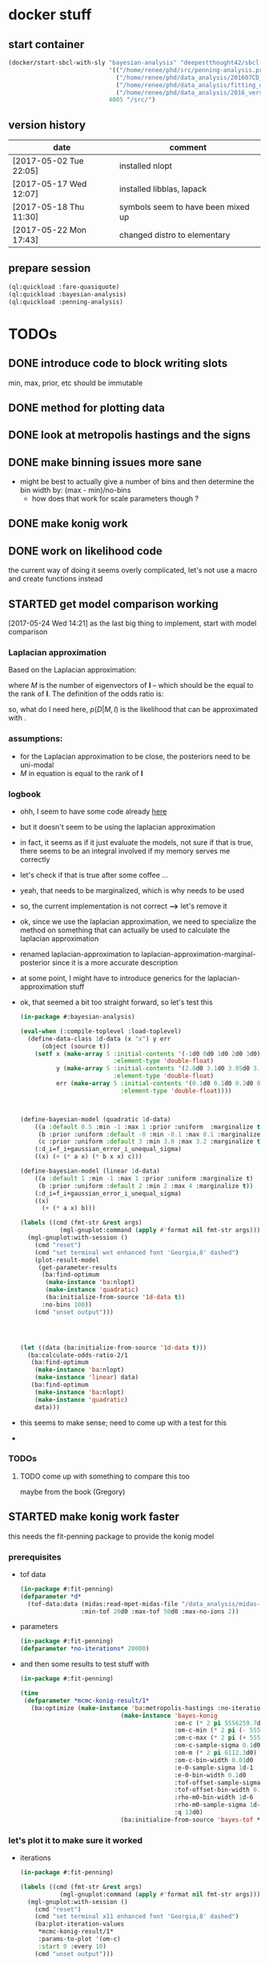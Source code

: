 * docker stuff
** start container
#+BEGIN_SRC emacs-lisp :results none
(docker/start-sbcl-with-sly "bayesian-analysis" "deepestthought42/sbcl-1.3.15-bayesian-analysis:20170522"
                            '(("/home/renee/phd/src/penning-analysis.project/" "/src/")
                              ("/home/renee/phd/data_analysis/201607CD_In/" "/data_analysis/")
                              ("/home/renee/phd/data_analysis/fitting_cross_check/" "/fitting_cross_check/")
                              ("/home/renee/phd/data_analysis/2016_version_of_intrap/midas-files/" "/intrap/"))
                            4005 "/src/")
#+END_SRC
** version history
| date                   | comment                            |
|------------------------+------------------------------------|
| [2017-05-02 Tue 22:05] | installed nlopt                    |
| [2017-05-17 Wed 12:07] | installed libblas, lapack          |
| [2017-05-18 Thu 11:30] | symbols seem to have been mixed up |
| [2017-05-22 Mon 17:43] | changed distro to elementary       |



** prepare session
#+BEGIN_SRC lisp :results none
(ql:quickload :fare-quasiquote)
(ql:quickload :bayesian-analysis)
(ql:quickload :penning-analysis)
#+END_SRC


   
* TODOs
** DONE introduce code to block writing slots
min, max, prior, etc should be immutable
** DONE method for plotting data
** DONE look at metropolis hastings and the signs 
** DONE make binning issues more sane
- might be best to actually give a number of bins and then determine
  the bin width by: (max - min)/no-bins
  - how does that work for scale parameters though ?
** DONE make konig work
** DONE work on likelihood code
the current way of doing it seems overly complicated, let's not use a
macro and create functions instead

** STARTED get model comparison working
[2017-05-24 Wed 14:21] as the last big thing to implement, start with model comparison
*** Laplacian approximation
Based on the Laplacian approximation:
\begin{equation}
\label{eq:lap-approx}
p \left( D|M,I \right)
  \approx p ( \hat{\theta} | M,I) \mathcal{L} ( \hat{\theta} ) \left( 2\pi \right)^{M/2}(\det \mathbf{I})^{-1/2}, 
\end{equation}
where $M$ is the number of eigenvectors of $\mathbf{I}$ -- which
should be the equal to the rank of $\mathbf{I}$. The
definition of the odds ratio is:
\begin{equation}
\label{eq:odds-ratio}
O_{21} = \frac{p \left( M_2 | D,I \right)}{p \left( M_1 | D,I \right)}
       = \frac{p \left( M_2 | I \right)}{p \left( M_1 | I \right)}
         \times \frac{p \left( D | M_2, I \right)}{p \left( D| M_1, I \right)}
\end{equation}

so, what do I need here, $p(D|M,I)$ is the likelihood that can be
approximated with \ref{eq:lap-approx}. 
*** assumptions:
- for the Laplacian approximation to be close, the posteriors need to
  be uni-modal
- $M$ in equation \ref{eq:lap-approx} is equal to the rank of
  $\mathbf{I}$
  
*** logbook
- ohh, I seem to have some code already [[file:odds.lisp::(defmethod%20calculate-odds-ratio-1/2%20((model-1%20model)%20(model-2%20model)%20(data%20data)%20&key)][here]]
- but it doesn't seem to be using the laplacian approximation
- in fact, it seems as if it just evaluate the models, not sure if
  that is true, there seems to be an integral involved if my memory
  serves me correctly
- let's check if that is true after some coffee ...
- yeah, that needs to be marginalized, which is why
  \ref{eq:lap-approx} needs to be used
- so, the current implementation is not correct *-->* let's remove it
- ok, since we use the laplacian approximation, we need to specialize
  the method on something that can actually be used to calculate the
  laplacian approximation
- renamed laplacian-approximation to
  laplacian-approximation-marginal-posterior since it is a more
  accurate description
- at some point, I might have to introduce generics for the
  laplacian-approximation stuff
- ok, that seemed a bit too straight forward, so let's test this
  #+BEGIN_SRC lisp 
  (in-package #:bayesian-analysis)

  (eval-when (:compile-toplevel :load-toplevel)
    (define-data-class 1d-data (x "x") y err
        (object (source t))
      (setf x (make-array 5 :initial-contents '(-1d0 0d0 1d0 2d0 3d0)
                            :element-type 'double-float)
            y (make-array 5 :initial-contents '(2.8d0 3.1d0 3.05d0 3.5d0 3.0d0)
                            :element-type 'double-float)
            err (make-array 5 :initial-contents '(0.1d0 0.1d0 0.2d0 0.1d0 0.1d0)
                              :element-type 'double-float))))



  (define-bayesian-model (quadratic 1d-data)
      ((a :default 0.5 :min -1 :max 1 :prior :uniform  :marginalize t)
       (b :prior :uniform :default -0 :min -0.1 :max 0.1 :marginalize t)
       (c :prior :uniform :default 3 :min 3.0 :max 3.2 :marginalize t))
      (:d_i=f_i+gaussian_error_i_unequal_sigma)
      ((x) (+ (* a x) (* b x x) c)))

  (define-bayesian-model (linear 1d-data)
      ((a :default 1 :min -1 :max 1 :prior :uniform :marginalize t)
       (b :prior :uniform :default 2 :min 2 :max 4 :marginalize t))
      (:d_i=f_i+gaussian_error_i_unequal_sigma)
      ((x)
        (+ (* a x) b)))

  (labels ((cmd (fmt-str &rest args)
             (mgl-gnuplot:command (apply #'format nil fmt-str args))))
    (mgl-gnuplot:with-session ()
      (cmd "reset")
      (cmd "set terminal wxt enhanced font 'Georgia,8' dashed")
      (plot-result-model
       (get-parameter-results
        (ba:find-optimum
         (make-instance 'ba:nlopt)
         (make-instance 'quadratic)
         (ba:initialize-from-source '1d-data t))
        :no-bins 100))
      (cmd "unset output")))




  (let ((data (ba:initialize-from-source '1d-data t)))
    (ba:calculate-odds-ratio-2/1
     (ba:find-optimum
      (make-instance 'ba:nlopt)
      (make-instance 'linear) data)
     (ba:find-optimum
      (make-instance 'ba:nlopt)
      (make-instance 'quadratic)
      data)))
  #+END_SRC
- this seems to make sense; need to come up with a test for this
-

*** TODOs 
**** TODO come up with something to compare this too 
maybe from the book (Gregory)
** STARTED make konig work faster
this needs the fit-penning package to provide the konig model
*** prerequisites
- tof data
  #+BEGIN_SRC lisp :results none
  (in-package #:fit-penning)
  (defparameter *d*
    (tof-data:data (midas:read-mpet-midas-file "/data_analysis/midas-files/20160708/run280463.mid") 1
                   :min-tof 20d0 :max-tof 50d0 :max-no-ions 2))
#+END_SRC
- parameters
  #+BEGIN_SRC lisp :results none
  (in-package #:fit-penning)
  (defparameter *no-iterations* 20000)
  #+END_SRC
- and then some results to test stuff with
  #+BEGIN_SRC lisp :results none
  (in-package #:fit-penning)

  (time
   (defparameter *mcmc-konig-result/1*
     (ba:optimize (make-instance 'ba:metropolis-hastings :no-iterations *no-iterations*)
                              (make-instance 'bayes-konig
                                             :om-c (* 2 pi 5556259.7d0)
                                             :om-c-min (* 2 pi (- 5556259.7d0 30d0))
                                             :om-c-max (* 2 pi (+ 5556259.7d0 30d0))
                                             :om-c-sample-sigma 0.1d0
                                             :om-m (* 2 pi 6112.3d0)
                                             :om-c-bin-width 0.01d0
                                             :e-0-sample-sigma 1d-1
                                             :e-0-bin-width 0.1d0
                                             :tof-offset-sample-sigma 0.01d0
                                             :tof-offset-bin-width 0.01
                                             :rho-m0-bin-width 1d-6
                                             :rho-m0-sample-sigma 1d-5
                                             :q 13d0)
                              (ba:initialize-from-source 'bayes-tof *d*))))
  #+END_SRC

*** let's plot it to make sure it worked
- iterations
  #+BEGIN_SRC lisp :results none
  (in-package #:fit-penning)

  (labels ((cmd (fmt-str &rest args)
             (mgl-gnuplot:command (apply #'format nil fmt-str args))))
    (mgl-gnuplot:with-session ()
      (cmd "reset")
      (cmd "set terminal x11 enhanced font 'Georgia,8' dashed")
      (ba:plot-iteration-values
       ,*mcmc-konig-result/1*
       :params-to-plot '(om-c)
       :start 0 :every 10)
      (cmd "unset output")))
  #+END_SRC
- distributions
  #+BEGIN_SRC lisp :results none
  (in-package #:fit-penning)

  (labels ((cmd (fmt-str &rest args)
               (mgl-gnuplot:command (apply #'format nil fmt-str args))))
      (mgl-gnuplot:with-session ()
        (cmd "reset")
        (cmd "set terminal x11 enhanced font 'Georgia,8' dashed")
        (ba:plot-parameter-distribution
         (ba:get-parameter-results *mcmc-konig-result/1* :no-bins 25 :start 1000) 'om-c)
        (cmd "unset output")))
  #+END_SRC

  #+RESULTS:
- result model
  #+BEGIN_SRC lisp :results none
  (in-package #:fit-penning)

  (labels ((cmd (fmt-str &rest args)
             (mgl-gnuplot:command (apply #'format nil fmt-str args))))
    (mgl-gnuplot:with-session ()
      (cmd "reset")
      (cmd "set terminal x11 enhanced font 'Georgia,8' dashed")
      (ba:plot-result-model (ba:get-parameter-results
  			   ,*mcmc-konig-result/1* 
  			   :start 1500))
      (cmd "unset output")))
#+END_SRC
*** let's get a profile base-line
#+BEGIN_SRC lisp :package fit-penning
(in-package #:fit-penning)









#+END_SRC

#+RESULTS:
: *D*

** TODO put public api in one place
file:./bayesian.lisp is probably the place to put it
** DONE introduce caching
what determines if we use use a cached value ?
- has sampling happened 
- are the input parameters the same ?

the dependent parameters need to be able to take more than one
parameter for the 2d analysis case
** STARTED make 2d work
after loosing a lot of work by being stupid with git, let's do this again
#+BEGIN_SRC lisp
(in-package #:bayesian-analysis)





(defparameter *data* (initialize-from-source '1d-gaussian t))

(defparameter *test-result*
  (optimize (make-instance 'metropolis-hastings :no-iterations 5000)
			(make-instance 'test-mean) *data*))

(labels ((cmd (fmt-str &rest args)
	   (mgl-gnuplot:command (apply #'format nil fmt-str args))))
  (mgl-gnuplot:with-session ()
    (cmd "reset")
    (cmd "set terminal x11 enhanced font 'Georgia,8' dashed")
    (ba:plot-iteration-values *test-result*
			      :params-to-plot '(a-1 a-2) :start 0 :every 1)
    (cmd "unset output")))


(labels ((cmd (fmt-str &rest args)
	   (mgl-gnuplot:command (apply #'format nil fmt-str args))))
  (mgl-gnuplot:with-session ()
    (cmd "reset")
    (cmd "set terminal x11 enhanced font 'Georgia,8' dashed")
    (ba:plot-likelihood *test-result* :start 0 :every 10)
    (cmd "unset output")))

(labels ((cmd (fmt-str &rest args)
	   (mgl-gnuplot:command (apply #'format nil fmt-str args))))
  (mgl-gnuplot:with-session ()
    (cmd "reset")
    (cmd "set terminal x11 enhanced font 'Georgia,8' dashed")
    (ba:plot-parameter-distribution (ba:get-parameter-results *test-result* :start 1500 :no-bins 10) 'a-2)
    (cmd "unset output")))

(defparameter *param-results* (ba:get-parameter-results *test-result* :start 5000 :no-bins 10))

(labels ((cmd (fmt-str &rest args)
	   (mgl-gnuplot:command (apply #'format nil fmt-str args))))
  (mgl-gnuplot:with-session ()
    (cmd "reset")
    (cmd "set terminal x11 enhanced font 'Georgia,8' dashed")
    (plot-data *data*)
    (cmd "unset output")))


#+END_SRC

aha! seems that when using a jeffreys prior, things go wrong ... mmmh,
interesting. Oh well, if you take the log of a multiplication it
becomes a sum.

[2017-03-10 Fri 15:55] after playing around with it for a while, it
seems to be really messy, so heres what I should 
- introduce the ability to plot the resonance
- see if it actually fits when the iteration values imply that it does
  (I might be misleading myself)
- if it does, investigate why it fits the "bad" data a lot better than
  the good data
- try fitting some hard resonances 
  + this will proably involve a two isotope fit, how about we try that
  + first, let's use an intrap fit
  + also, fixing rho-m0 makes a lot of sense
    



*** it is working without the amplitude parameter
which leaves me to believe that either the probability distribution is
wrong or I need to play with the parameters more ...

** TODO org output function
** CANCELED introduce gsl fitting as algorithnm to solve for parameters (and model comparison)
*** logbook
- let's start with branching this
- then, where do I need to get the gsl functions from ?
- ok, copied over the gsl cffi functions into gsl-cffi
- let's start by moving the fit function over to bayesian
- maybe I can actually separate the model creation from the fitting
  part somehow ? Mee, probably takes too long right now
- so, copyied over what -- in theory -- could be a complete set of the
  functions I need ..
- okay, problems when compiling models, seems to have to do with the
  y_i function names, odd number of args to setf ? --> yup, that's true
- ok, that is at least compiling now
- sending stuff to gsl seems to work, testing quadratic fitting
- commited to git
- next: need to make things nicer to access 
- first, introduce global constants for error and max no. iterations
- introduce wrapper around fit function and rename it to lev-mar-max-like ...
- created macro in gsl-cffi to take care of the nitty gritty cffi stuff
- seems to work, now collect proper results, model the class on
  gsl-fitting for now
- mmh, might actually be better to be inspired by what I do in
  bayesian-analys2is for now and then create code that bridges the two
  worlds, i.e.: create gsl-fitting results from bayesian-analysis
  objects to be used in the analysis code elsewhere
- i should be able to use the api already set up for algoritms in
  bayesian-analysis
- may be, the existing algorithm.lisp in two parts to reflect the fact
  that there will be two different algorithms
- actually, it should fit into mcmc.lisp
- ok, done that
- now what ? --> build profile function
- need fisher information matrix -> copy over from penning-analysis
- actually, first: fulfill bayesian-analysis api
- what is still to be fulfilled ? 
- where do I find out ? -> bayesian.lisp ? *no*, not really
- algorithm.lisp -> that looks better
- ok, for the lapclacian approx., the maximization is done over prior
  x likelihood, what does that mean for non uniform priors ? 
- levenberg-marquardt is just maximizing the likelihood
- assuming (I'm pretty sure) flat priors which sucks 
- o.k., it should be possible to minimize $\chi^2/2 - \ln \left[ p
  \left( \theta,\phi | M,I \right) \right]$
- but, to be able to minimize this I will have to put it into the
  minization routine I am using and that might not work with gsl
- [2017-04-27 Thu 13:49] returning to work on this
- well, let's see what I wanted to do ...
- right, wanted to use the square root: $\sqrt{\chi^2/2 - \ln \left[ p
  \left( \theta,\phi | M,I \right) \right]}$ to minimize to get around
  the fact that minimization libraries usually take $\left(
  f_i(\vec{x})-y_i\right)/\sigma_i$ as input
- using member of model super class [[file:model.lisp::(log-of-all-priors%20:accessor%20log-of-all-priors%20:initarg%20:log-of-all-priors][log-of-all-priors]] for this 
- shit, fuck, fuck fuck, that also doesn't work since don't give
  $\chi$ to the minimization routine but rather $\chi_i$ so to speak
- that leaves me with implementing my own minimization routine ... again
- give lisp a chance:
- [2017-04-27 Thu 15:54] let's see if we can't find a decent lisp
  Levenberg-Marquardt minimizer and modify it for our purposes -- or
  find alternatives
  - nelder mead
- [2017-04-28 Fri 11:07] a new day, let's see how it goes today 
- so, looking into NLopt instead of gsl to do the minimization
- this leaves me to calculate the Fisher information matrix myself
  ... let's see what gsl has to offer for that
- is this called the Hessian or Jacobian :: it is the *Hessian*
- so, gsl gives /gsl_deriv_central/ (among others), which should be good
  enough to do this as the Fisher information matrix is defined as:
  
  \begin{equation}
  \label{eq:fisher-information}
  \mathrm{I}_{\alpha\beta} =
     -\frac{\partial^2}{\partial\theta_{\alpha}\partial\theta_{\beta}}
        \ln \left[ p(\theta|M,I)\mathcal{L}(\theta) \right]
  \end{equation}

- ok, gsl only differentiates in one direction, so that might not cut
  it
- ok, after a long, long search I've decided to probably implement the
  hessian by myself using the complex-step alg.
- [2017-04-29 Sat 12:24] no, that (very likely) won't work for ToF
  function, as it involves an integral
- o.k., let's write this for the bayesian model objects
- written first try at hessian function for model objects
- now, need to get the likelihood, how did that work again 
- getting hessian seems to work, let's see if we can invert it ...
- *problem*, the values I calculate do not line up with what gsl says
  (for the covariance matrix). In fact, the diagonal is zero for the
  easiest case.
- how can this be ? 
- O.k. -- there probably was an implementation error somewhere
  ... getting almost (on the order of 1d-10) the same answer as with
  gsl
- *for tomorrow*, refactor parameter-result to contain a result-model
- then write fisher-information matrix functionality
- include NLopt in docker image
- implement ffi for nlopt
- [2017-05-02 Tue 10:53] starting with the above
- thing is, putting the result model in the super class doesn't really
  make sense for mcmc, does it ?
- the classes are set up for using get-parameter-results for this
- so, implement that first, after making a commit
- ok, the names I came up with are total bogus, so let's fix that now
- renaming parameter-result to optimization-result
- let's see if that worked
- at least it compiles
- [2017-05-12 Fri 08:36] so, this works now, let's apply it to penning
  trap measurements to see if it still works
- optimizing penning trap data works (and with ok speed it seems,
  nothing is optimized on the lisp side, yet)
- [2017-05-16 Tue 10:28] implemented first version of laplacian
  approximation, it does seem to work well for om-c, but not so much
  for the tof-offset for example
- ok. continuing this under its own heading
  
*** ok, let's look at the second best option that is actually easier to implement
An approximate Hessian, that might be susceptible to rounding errors,
is given by:
\begin{equation}
\label{eq:approximate-hessian}
h_{j,k}=\frac{1}{4\delta_j\delta_k}
        \left\{\left[
                 f \left(\mathbf{\theta}+\delta_{j}\mathbf{e}_j + \delta_k\mathbf{e}_k \right)
                 - f\left(\mathbf{\theta}+\delta_{j}\mathbf{e}_j - \delta_k\mathbf{e}_k \right)
                \right] 
                -
                \left[
                 f \left(\mathbf{\theta}-\delta_{j}\mathbf{e}_j + \delta_k\mathbf{e}_k \right)
                 - f\left(\mathbf{\theta}-\delta_{j}\mathbf{e}_j - \delta_k\mathbf{e}_k \right)
                \right] 
        \right\}
\end{equation}

That should be easy enough to implement. But what $\delta$ do we use ?
Seems Ridout has an answer for that as well ...

Optimal step size: 
\begin{equation}
\label{eq:optimal-stepsize}
\epsilon^{1/4}\theta,
\end{equation}

where $\epsilon$ is the machine accuracy (long-float-epsilon in common
lisp)

with these two things in mind, it should be straight forward to
implement this. 





*** justification for minization 
so, why do I think I can minimize:


\begin{equation}
\label{eq:min-lnchi}
\min_{\phi}\left\{ \chi^2/2 - \ln \left[ p \left( \theta,\phi | M,I \right) \right]  \right\}
\end{equation}

The marginal posterior for a parameter in the Laplacian
approximation is given by:
  
\begin{equation}
\label{eq:posterior}
p \left( \theta | D, M, I \right) \propto
f\left( \theta \right)
        \left[
        \det \mathrm{I}\left( \theta \right)
        \right]^{-1/2}, 
\end{equation}

where the /profile/ function $f \left( \theta \right)$ is defined as:

\begin{equation}
\label{eq:profile}
f \left( \theta \right) = \max_{\phi}p \left( \theta,\phi|M,I \right)\mathcal{L} \left( \theta, \phi \right). 
\end{equation}

Assuming that the likelihood is given by a multivariate Gaussian,
which is (approximately) true for a unimodal posterior with enough
samples, the maximization can be rewritten as the minimization seen
above. 


*** things to integrate
- [X] gsl functions
- [X] building wrapper functions to sent stuff to gsl
- [ ] 
*** things to fix
- eval-when accessors for iteration as it does not compile directly,
  or split it into two files
*** code
**** starting to test the gsl fitting functionality
#+BEGIN_SRC lisp :results none
(in-package #:bayesian-analysis)

(eval-when (:compile-toplevel :load-toplevel)
  (define-data-class 1d-data (x "x") y err
      (object (source t))
    (setf x (make-array 5 :initial-contents '(-1d0 0d0 1d0 2d0 3d0)
			  :element-type 'double-float)
	  y (make-array 5 :initial-contents '(2.8d0 3.1d0 3.05d0 3.5d0 3.4d0)
			  :element-type 'double-float)
	  err (make-array 5 :initial-contents '(0.1d0 0.1d0 0.2d0 0.1d0 0.1d0)
			    :element-type 'double-float))))



(define-bayesian-model (quadratic 1d-data)
    ((a :default 0.5 :min -1 :max 1 :prior-type :uniform :sample-sigma 0.1d0 :marginalize t)
     (b :prior-type :uniform :default -0.5 :min -4 :max 4 :marginalize t)
     (c :prior-type :uniform :default 2 :min 2 :max 4 :sample-sigma 0.1d0 :marginalize t))
    (:d_i=f_i+gaussian_error_i_unequal_sigma)
    ((x) (+ (* a x) (* b x x) c)))

(define-bayesian-model (linear 1d-data)
    ((a :default 1 :min -1 :max 1 :prior-type :uniform :sample-sigma 0.1d0 :marginalize t)
     (b :prior-type :uniform :default 2 :min 2 :max 4 :sample-sigma 0.1d0 :marginalize t))
    (:d_i=f_i+gaussian_error_i_unequal_sigma)
    ((x)
      (+ (* a x) b)))

#+END_SRC

**** fisher information matrix calculations
#+BEGIN_SRC lisp
(in-package :bayesian-analysis)

(defun get-optimal-delta (model &optional (epsilon long-float-epsilon epsilon-given-p))
  (let+ (((&slots model-parameters-to-marginalize) model))
    (iter
      (for param in model-parameters-to-marginalize)
      ;; fixme: should look up what happens if the value is below the
      ;; machine accuracy
      (collect (list param
		     (if epsilon-given-p
			 epsilon
			 (* (expt epsilon 0.25d0)
			    (slot-value model param))))))))


(defun hessian (func model params.delta)
  "Calculate the hessian matrix for FUNC, where FUNC is a function
object (closure) that depends on MODEL. PARAMS.DELTA is a list
of (PARAMETER-SLOT DELTA), where PARAMETER-SLOT is the name of a slot
that was marginalized and DELTA is the optimal delta for that
variable.
"
  (let+ ((dim (length params.delta))
	 ;; fixmee: type information here
	 (ret-val (make-array (list dim dim))))
    (labels ((param (i) (first (nth i params.delta)))
	     (delta (i) (second (nth i params.delta)))
	     (d (param delta)
	       (incf (slot-value model param) delta))
	     (h-j-k (param-j delta-j param-k delta-k)
	       (let ((a 0d0) (b 0d0)
		     (c 0d0) (d 0d0))
		 (d param-j delta-j) (d param-k delta-k)
		 (setf a (funcall func))
		 (d param-k (- (* 2d0 delta-k)))
		 (setf b (funcall func))
		 (d param-j (- (* 2d0 delta-j)))
		 (setf d (funcall func))
		 (d param-k (* 2d0 delta-k))
		 (setf c (funcall func))
		 (/ (- (- a b)
		       (- c d))
		    (* 4d0 delta-j delta-k)))))
      (iter
	(for j from 0 below dim)
	(iter
	  (for k from j below dim)
	  (let+ ((grad (h-j-k (param j) (delta j)
			      (param k) (delta k))))
	    (setf (aref ret-val j k) grad
		  (aref ret-val k j) grad))))
      ret-val)))



(defmethod fisher-information-matrix ((model model) &key (epsilon long-float-epsilon))
  (let+ (((&slots log-of-all-priors log)))))

(defun test-approx-hessian ()
  (let+ ((input-model (make-instance 'linear))
	 (data (initialize-from-source '1d-data t))
	 ((&slots model)
	  (find-optimum (make-instance 'levenberg-marquardt) input-model data))
	 ((&slots log-of-all-priors) model)
	 (likelihood (initialize-likelihood model data))
	 ((&slots varying/log-of-likelihood constant/log-of-likelihood) likelihood))
    (labels ((fun ()
	       (+
		(funcall varying/log-of-likelihood)
		(funcall constant/log-of-likelihood)
		(funcall log-of-all-priors))))
      (progn ;math-utils:invert-matrix
       (hessian #'fun model
      		(get-optimal-delta model))))))


(defun test ()
  (let+ ((model (make-instance 'quadratic))
	 (data (initialize-from-source '1d-data t))
	 ((&slots log-of-all-priors) model)
	 (likelihood (initialize-likelihood model data)))
    (nlopt:optimization likelihood (make-instance 'nlopt:config))))

(let+ (((&values no model) (test)))
  (defparameter *result* model))


((&slots model)
 (find-optimum (make-instance 'levenberg-marquardt) input-model data))

#+END_SRC
**** testing stuff
#+BEGIN_SRC lisp 
(in-package #:bayesian-analysis)


(defun test-approx-hessian ()
  (let+ ((model (make-instance 'linear))
	 (data (initialize-from-source '1d-data t))
	 ((&slots result-model)
	  (optimize (make-instance 'levenberg-marquardt) model data))
	 ((&slots log-of-all-priors) result-model)
	 (likelihood (initialize-likelihood result-model data))
	 ((&slots varying/log-of-likelihood constant/log-of-likelihood) likelihood))
    (labels ((fun ()
	       (+
		(funcall varying/log-of-likelihood)
;		  (funcall constant/log-of-likelihood)
;		  (funcall log-of-all-priors)
		)))
      (math-utils:invert-matrix
       (hessian #'fun result-model
		(get-optimal-delta result-model))))))


(test-approx-hessian)





#+END_SRC
**** testing with resonance
- doing this in package penning-analysis 'cause it is easier

** DONE nlopt
since Levenberg marquardt does not work for non-uniform priors, use
nlopt to find maximum

*** code to test
setting up test code so we can test with a resonance, let's do this in
the penning-analysis package, might be easier
#+BEGIN_SRC lisp :results none
(in-package #:penning-analysis)

(defparameter *test-file* (midas:read-mpet-midas-file "/data_analysis/midas-files/20160630/run277347.mid"))

(defparameter *d*
  (tof-data:data *test-file* 1
		 :min-tof 20d0 :max-tof 50d0 :min-no-ions 3 :max-no-ions 4))
#+END_SRC


Next: example on how to use it:
#+BEGIN_SRC lisp :results none
(in-package #:penning-analysis)

(defparameter *data*
  (tof-data:data *test-file* 1
		 :min-tof 20d0
		 :max-tof 50d0
		 :min-no-ions 1
		 :max-no-ions 5))

(let ((params (fp:get-init-params-from-midas-file
	       ,*test-file* 4d0
	       ;:om-c-prior (make-instance 'ba:gaussian-prior :mu 3.222541d7 :sigma 10d0)
	       :rho-m0-sampler '(ba:gaussian-sampler :sigma 1d-5)
	       :om-c-sampler '(ba:gaussian-sampler :sigma 1d0)
	       :tof-offset-min 0d0 :tof-offset-max 2d0
	       :rho-m0 4d-4
	       :rho-m0-min 2d-4
	       :rho-m0-max 6d-4)))
  (defparameter *res-nlopt*
    (ba:find-optimum
     (make-instance 'ba:nlopt :algorithm nlopt:+nlopt_ln_neldermead+)
;     (make-instance 'ba:metropolis-hastings :no-iterations 100000)
     (apply #'make-instance 'fp:bayes-konig params)
     (ba:initialize-from-source 'fp:bayes-tof *data*))))



(let ((params (fp:get-init-params-from-midas-file
	       ,*test-file* 4d0
	       ;:om-c-prior (make-instance 'ba:gaussian-prior :mu 3.222541d7 :sigma 10d0)
	       :rho-m0-sampler '(ba:gaussian-sampler :sigma 1d-5)
	       :om-c-sampler '(ba:gaussian-sampler :sigma 1d0)
	       :tof-offset-min 0d0 :tof-offset-max 2d0
	       :rho-m0 4d-4
	       :rho-m0-min 2d-4
	       :rho-m0-max 6d-4)))
  (defparameter *res-mcmc*
    (ba:find-optimum
;     (make-instance 'ba:nlopt :algorithm nlopt:+nlopt_ln_neldermead+)
     (make-instance 'ba:metropolis-hastings :no-iterations 100000)
     (apply #'make-instance 'fp:bayes-konig params)
     (ba:initialize-from-source 'fp:bayes-tof *data*))))

 ; => 3.2225415363402523d7





(labels ((cmd (fmt-str &rest args)
	   (mgl-gnuplot:command (apply #'format nil fmt-str args))))
  (mgl-gnuplot:with-session ()
    (cmd "reset")
    (cmd "set terminal wxt enhanced font 'Georgia,8' dashed")
    (cmd "set title 'mcmc'")
    (ba:plot-result-model (ba:get-parameter-results *res-mcmc* :no-bins 100 :start 1000))
;    (cmd "set title 'nlopt'")
;    (ba:plot-result-model (ba:get-parameter-results *res-nlopt* :no-bins 100 :start 1000))
    (cmd "unset output")))

(labels ((cmd (fmt-str &rest args)
	   (mgl-gnuplot:command (apply #'format nil fmt-str args))))
  (mgl-gnuplot:with-session ()
    (cmd "reset")
    (cmd "set terminal wxt enhanced font 'Georgia,8' dashed")
    (ba:plot-parameter-distribution
     (ba:get-parameter-results *res* :start 2000 :no-bins 50) 'fp::om-c)
    (cmd "unset output")))


(labels ((cmd (fmt-str &rest args)
	   (mgl-gnuplot:command (apply #'format nil fmt-str args))))
  (mgl-gnuplot:with-session ()
    (cmd "reset")
    (cmd "set terminal wxt enhanced font 'Georgia,8' dashed")
    (mgl-gnuplot:plot*
     (list
      (mgl-gnuplot:data*
       (map 'list #'identity (ba::laplacian-approximation-marginal-posterior *res* 'fp::rho-m0 100 :on-center nil))
       "with steps"))) 
    (cmd "unset output")))








(test-gaussian)


(progn
  (defun test-gaussian ()
    (labels ((cmd (fmt-str &rest args)
	       (mgl-gnuplot:command (apply #'format nil fmt-str args))))
      (mgl-gnuplot:with-session ()
	(cmd "reset")
	(cmd "set terminal wxt enhanced font 'Georgia,8' dashed")
	(mgl-gnuplot:plot*
	 (list
	  (mgl-gnuplot:data*
	   (let+ ((model (ba:copy-object (ba:model *res*)))
		  ((&slots fp::om-c-min fp::om-c-max) model)
		  (no-steps 200)
		  (prior (aref (ba::log-of-all-priors-array model) 0)))
	     (iter
	       (with diff = (- fp::om-c-max fp::om-c-min))
	       (for x from fp::om-c-min to fp::om-c-max by (/ diff no-steps))
	       (setf (fp::om-c model) x)
	       (collect (list (- x (+ fp::om-c-min (/ diff 2)))
			      (funcall prior)))))
	   "with lines"))) 
	(cmd "unset output")))))
#+END_SRC
*** logbook
- [2017-05-16 Tue 10:33] continuing logbook here
- *problem:* the posterior distribution calculated for the laplacian
  seems to be dependent on the range -- at least for the tof-offset and rho-m0
- *also:* the determinant of the Fisher information matrix changes sign
- actually, let's first make sure that it still works at all 
- no, not really -- wish I had made a commit of the unfinished version
  of it
- so, what seems to be going on ? 
- firstly, it finds the correct minimum
- but the distribution for om-c is now flat (at zero)
- no, first, try to see what happens, to the fit, when fixing a
  parameter
  #+BEGIN_SRC lisp
  (in-package :penning-analysis)


  (labels ((cmd (fmt-str &rest args)
             (mgl-gnuplot:command (apply #'format nil fmt-str args)))
           (get-params ()
             (fp:get-init-params-from-midas-file *test-file* 10d0
                                                 :om-c-sample-sigma 0.5d0
                                                 :tof-offset-min -1d0
                                                 :tof-offset 0d0
                                                 :tof-offset-marginalize nil
                                                 :tof-offset-max 1d0
                                                 :tof-offset-sample-sigma 0.01d0
                                                 :rho-m0-marginalize t
                                                 :rho-m0-sample-sigma 1d-5)))
    (let+ ((data)
           (plots
            (iter
              (with k = (apply #'make-instance 'fp:bayes-konig (get-params)))
              (for tof-offset from -5d0 to 5d0 by 1d0)
              (setf (fp::tof-offset k) tof-offset)
              (for opt = (ba:find-optimum (make-instance 'ba:nlopt) k
                                          (ba:initialize-from-source 'fp:bayes-tof *d*)))
              (for res = (ba:get-parameter-results opt))
              (for (d input results) = (ba:plot-result-model res :enclose-in-plot nil))
              (setf data d)
              (collect results))))
      (mgl-gnuplot:with-session ()
        (cmd "reset")
        (cmd "set terminal x11 enhanced font 'Georgia,8' dashed")
        (mgl-gnuplot:plot*
         (append (list data) plots))
        (cmd "unset output"))))

  (labels ((get-params ()
             (fp:get-init-params-from-midas-file *test-file* 10d0
                                                 :om-c-sample-sigma 0.5d0
                                                 :rho-m0 1d-4
                                                 :tof-offset-marginalize nil)))
                                                 (iter
      (with k = (apply #'make-instance 'fp:bayes-konig (get-params)))
      (for tof-offset from -1d0 to 1d0 by 0.1d0)
      (setf (fp::tof-offset k) tof-offset)
      (for opt = (ba:find-optimum (make-instance 'ba:nlopt) k
                                  (ba:initialize-from-source 'fp:bayes-tof *d*)))
      (collect (list (ba::nlopt-result opt)
                     (ba::f-val opt)
                     tof-offset))))
  #+END_SRC

  #+RESULTS:
  : unset output
- ok, that seems to make sense to me
- let's look at copy object and see if we can amend it so it updates specific values
- [2017-05-17 Wed 10:30] that made it work somehow
- now, the determinant is still a problem ... let's fix that
- [2017-05-18 Thu 16:10] seems, that the determinant isn't really a
  problem (just taking the absolute, seems to work) and the inverse is
  working now as well
- commiting: [[orgit-rev:~/phd/src/penning-analysis.project/bayesian-analysis/::56ae9f2][~/phd/src/penning-analysis.project/bayesian-analysis/ (magit-rev 56ae9f2)]]
- *next thing to do*, introduce proper gaussian prior
- that probably involves more parameters, as min/max isn't enough
- [2017-05-19 Fri 09:44] introduced gaussian prior
- commit: [[orgit-rev:~/phd/src/penning-analysis.project/bayesian-analysis/::bb39265][~/phd/src/penning-analysis.project/bayesian-analysis/ (magit-rev bb39265)]]
- now, let's plot the priors to see that the gaussian actually looks
  like it is supposed to look like (and maybe the jeffreys as well ...)
- okay then, there was a small mistake in the gaussians
- commit: [[orgit-rev:~/phd/src/penning-analysis.project/bayesian-analysis/::581f657][~/phd/src/penning-analysis.project/bayesian-analysis/ (magit-rev 581f657)]]
- need to rework the prior mechanism into something that is more
  generic, maybe make a class of it
- probably the way to go: method that specializes either on symbol
  (:certain, :jeffreys, :uniform) or object, like gaussian
- [2017-05-23 Tue 13:55] implementing parameter results for nlopt results
- so, how do I determine min max for nlopt results ? For mcmc results
  that was easy, since we could just take the min/max of the iteration values
- let's start by using the prior range and then maybe think of something else
- mmmh, laplacian-approximation-marginal-posterior doesn't work anymore for rho-m0 ?
- ok, I'm probably not copying the model and then the parameter set
  last for calculating the binned data stays
- let's see where I actually set parameters
- laplacian-approximation-marginal-posterior sets slots, but it makes copies, let's test
  if that could be the problem:
  #+BEGIN_SRC lisp :results none
  (in-package #:penning-analysis)



  (labels ((cmd (fmt-str &rest args)
             (mgl-gnuplot:command (apply #'format nil fmt-str args))))
    (mgl-gnuplot:with-session ()
      (cmd "reset")
      (cmd "set terminal wxt enhanced font 'Georgia,8' dashed")
      (ba::laplacian-approximation-marginal-posterior *res* 'fp::rho-m0 100 :on-center nil)
      (ba::laplacian-approximation-marginal-posterior *res* 'fp::om-c 100 :on-center nil)
      (mgl-gnuplot:plot*
       (list
        (mgl-gnuplot:data*
         (map 'list #'identity (ba::laplacian-approximation-marginal-posterior *res*
                                                            'fp::tof-offset 300
                                                            :on-center nil))
         "with steps"))) 
      (cmd "unset output")))
  #+END_SRC
- the above works w/o problems, so that shouldn't be it
- ok, it is probably the median setting that I do with :on-center t
- ok, solved that problem, now, if I compare om-c found with mcmc to
  the one found with nlopt, they differ by two Hz, wtf ??
- could this be a binning thing ?
- doesn't depend (that much) on number of bins
- ok, now I'm confused, the plot says exactly the same thing
- yeah, that was stupid, it's because the plots are offset differently
  as they have a different range -- *or are they* 
  #+BEGIN_SRC lisp :results none
  (-
   (ba:median
    (ba:get-parameter-info
     (ba:get-parameter-results *res-mcmc* :start 2000 :no-bins 100 :start 1000) 'fp:om-c))
   (ba:median
    (ba:get-parameter-info
     (ba:get-parameter-results *res-nlopt* :start 2000 :no-bins 100 :start 10000) 'fp:om-c)))


  (list
   (ba:absolute-error
    (ba:get-parameter-info
     (ba:get-parameter-results *res-mcmc* :start 2000 :no-bins 100 :start 1000
                               :confidence-level 0.9d0) 'fp:om-c))
   (ba:absolute-error
    (ba:get-parameter-info
     (ba:get-parameter-results *res-nlopt* :start 2000 :no-bins 100 :start 10000
                               :confidence-level 0.9d0) 'fp:om-c)))

  #+END_SRC
- let's get back to that, but first I need to have some accessor
  function to for ease of use:
- o.k., with that is seems obvious that is quite a difference 
- why then is the plot the same *--->* what am I doing when plotting ? 
- just for giggles, start changing the binning *->* that made it even worse
- ok, maybe that is actually what it is ... the fits are slightly different
- I should compare it to what LM gives as an answer to be sure it is actually ok
  #+BEGIN_SRC lisp
  (defparameter *test-file* (midas:read-mpet-midas-file "/data_analysis/midas-files/20160630/run277347.mid"))

  (defparameter *data*
    (tof-data:data *test-file* 1
                   :min-tof 20d0
                   :max-tof 50d0
                   :min-no-ions 1
                   :max-no-ions 5))

  (let ((params (fp:get-init-params-from-midas-file
                 ,*test-file* 4d0
                 :rho-m0-sampler '(ba:gaussian-sampler :sigma 1d-5)
                 :om-c-sampler '(ba:gaussian-sampler :sigma 1d0)
                 :tof-offset-min 0d0 :tof-offset-max 2d0
                 :rho-m0 4d-4
                 :rho-m0-min 2d-4
                 :rho-m0-max 6d-4)))
    (defparameter *res-nlopt*
      (ba:find-optimum
       (make-instance 'ba:nlopt :algorithm nlopt:+nlopt_ln_neldermead+)
       (apply #'make-instance 'fp:bayes-konig params)
       (ba:initialize-from-source 'fp:bayes-tof *data*))))



  (let+ ((lm-res (fp:om-c
                  (pa:fit-model
                   (pa:fit-run *test-file*
                               (make-instance 'pa:run-constraints :tof-range '(20d0 50d0)
                                                                  :no-ion-range '(1 5)
                                                                  :tof-bin-width 0.2d0) 
                               'fit-penning::konig :fit-rho-m0 t :rho-m0 5d-4 :om-m 38327.430373795476d0))))
         (p-results (ba:get-parameter-results *res-nlopt* :start 2000 :no-bins 30 :start 10000))
         (nl-res (ba:median (ba:get-parameter-info p-results 'fp:om-c))))
    (values (/ (- lm-res nl-res)  (ba:absolute-error (ba:get-parameter-info p-results 'fp:om-c)))))
  #+END_SRC

  #+RESULTS:
  : -0\.07924184698329063d0

- ok, I can live with that
** TODO testing
- [ ] model comparison
- [ ] fits
** TODO installing nlopt
#+BEGIN_SRC sh
cd 
#+END_SRC
** TODO create likelihood function for different assumptions
*** [ ] only x values
let's see if I can do that already 
#+BEGIN_SRC lisp
(in-package #:fit-penning)




#+END_SRC
** TODO make use of provided priors
** TODO introduce other types of error assumptions
** TODO plotting methods stuff diff. than xys
** TODO straight integration
meaning marginalization should also just work. The issue could be that
I can't do the integral because double-float won't be able to hold
numbers small enough

let's start by looking at the pdf of a model solved with metropolis
hastings:
#+BEGIN_SRC lisp
(in-package #:bayesian-analysis)


(defparameter *test-file* (midas:read-mpet-midas-file "/data_analysis/midas-files/20160630/run277347.mid"))



(defparameter *1d-result*
  (ba:optimize (make-instance 'ba:metropolis-hastings :no-iterations 50000)
			   (apply #'make-instance 'fp:bayes-konig
				  (fp:get-init-params-from-midas-file *test-file* 5d0
								   :om-c-sample-sigma 0.5d0
								   :tof-offset-sample-sigma 0.01d0
								   :rho-m0-sample-sigma 1d-5))
			   (ba:initialize-from-source 'fp:bayes-tof
						      (tof-data:data *test-file* 1
								     :min-tof 20d0 :max-tof 50d0
								     :min-no-ions 1 :max-no-ions 1))))
#+END_SRC

that was easy enough
*** integration of a single parameter
- doing this in [[file:./integration.lisp]]
- mathematically
  #+BEGIN_EXPORT latex 
  \begin{equation}
  \label{eq:posterior-parameter}
  p \left( x | X, I) \propto p( x|I\right) \int_{x_1}^{x_2}dx p(x|I)p(D|x, X, I)
  \end{equation}
  #+END_EXPORT
- first implementation in integrate-over
  - making use of existing likelihood/model
  - is changing the model, so this should be copied before given to
    integrate-over
  - needed to add integration functionality to gsl-cffi
  - need functionality to get prior for parameter
    + making use of the fact that the array of priors and the list of
      parameters should be in the same order
    + not taking advantage of the fact that priors could be constant
      and need not to be integrated over
    + the function just integrates over all the given parameters

- get-integration-fun-for-parameter:

  given a function G(M) of the model M given in MODEL , this function
  will return a function, denoted as F, that integrates over the
  parameter given by PARAMETER, denoted by x, as follows:

  \begin{equation}
  \label{eq:1}
  f \left( M \right) \rightarrow \int_{x_0}^{x_1} dx\ p\left( x | M, I \right) \cdot G(M)
  \end{equation}

- need to keep the array of priors to actually have them for straight
  integration

** STARTED documentation
* possible optimizations
** TODO seperate priors in constant/varying when integrating
\begin{equation}
\label{eq:2}
J\ddot{\phi} + k\dot{\phi} + D\phi = F(t)
\end{equation}
